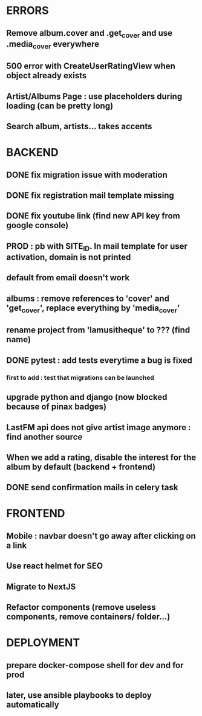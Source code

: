 * ERRORS
** Remove album.cover and .get_cover and use .media_cover everywhere
** 500 error with CreateUserRatingView when object already exists
** Artist/Albums Page : use placeholders during loading (can be pretty long)
** Search album, artists... takes accents 


* BACKEND
** DONE fix migration issue with moderation
CLOSED: [2022-04-21 jeu. 11:48]
** DONE fix registration mail template missing
** DONE fix youtube link (find new API key from google console)
CLOSED: [2022-04-23 sam. 19:36]
** PROD : pb with SITE_ID. In mail template for user activation, domain is not printed
** default from email doesn't work
** albums : remove references to 'cover' and 'get_cover', replace everything by 'media_cover'
** rename project from 'lamusitheque' to ??? (find name)
** DONE pytest : add tests everytime a bug is fixed
CLOSED: [2022-04-23 sam. 12:25]
*** first to add : test that migrations can be launched
** upgrade python and django (now blocked because of pinax badges)
** LastFM api does not give artist image anymore : find another source
** When we add a rating, disable the interest for the album by default (backend + frontend)
** DONE send confirmation mails in celery task
CLOSED: [2022-04-23 sam. 19:36]

* FRONTEND
** Mobile : navbar doesn't go away after clicking on a link
** Use react helmet for SEO
** Migrate to NextJS
** Refactor components (remove useless components, remove containers/ folder...)

* DEPLOYMENT
** prepare docker-compose shell for dev and for prod
** later, use ansible playbooks to deploy automatically
